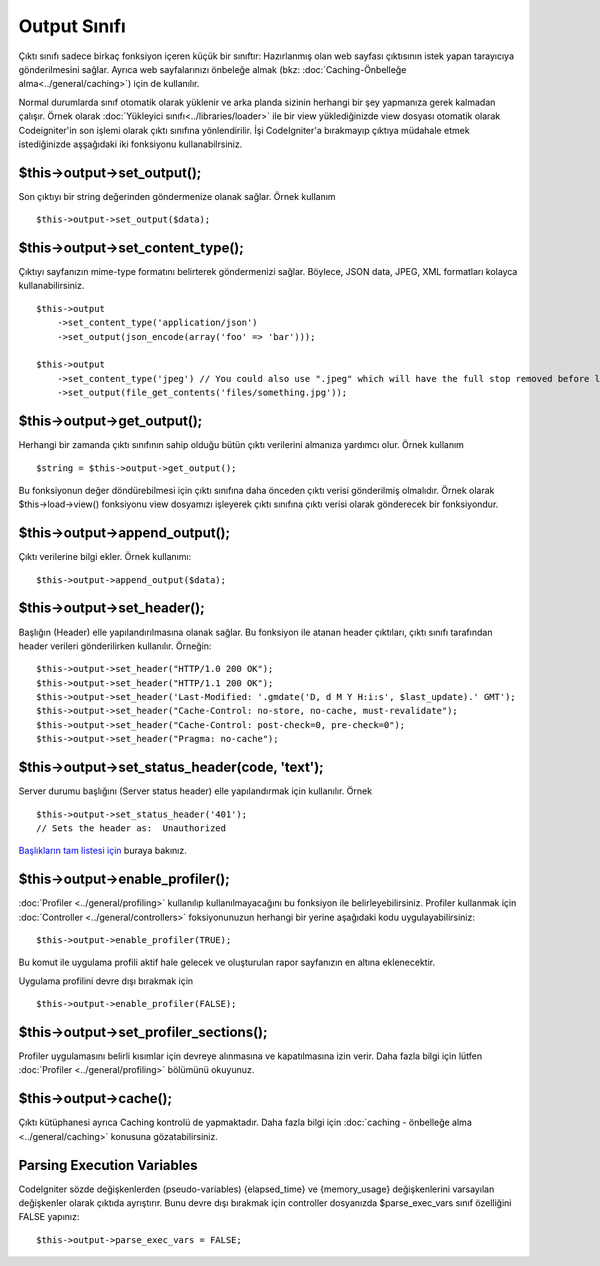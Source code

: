 #############
Output Sınıfı
#############

Çıktı sınıfı sadece birkaç fonksiyon içeren küçük bir sınıftır: Hazırlanmış olan web sayfası çıktısının istek yapan tarayıcıya gönderilmesini sağlar. Ayrıca web sayfalarınızı önbeleğe almak (bkz: :doc:`Caching-Önbelleğe alma<../general/caching>`) için de kullanılır.

.. not:: Bu sınıf sistem tarafından otomatik yüklendiği için ayrıca elle yüklemenize gerek yoktur.

Normal durumlarda sınıf otomatik olarak yüklenir ve arka planda sizinin herhangi bir şey yapmanıza gerek kalmadan çalışır. Örnek olarak :doc:`Yükleyici sınıfı<../libraries/loader>` ile bir view yüklediğinizde view dosyası otomatik olarak Codeigniter'in son işlemi olarak çıktı sınıfına yönlendirilir. İşi CodeIgniter'a bırakmayıp çıktıya müdahale etmek istediğinizde aşşağıdaki iki fonksiyonu kullanabilrsiniz.

$this->output->set_output();
=============================

Son çıktıyı bir string değerinden göndermenize olanak sağlar. Örnek kullanım ::

	$this->output->set_output($data);

.. Önemli:: Eğer çıktıyı elle gönderiyorsanız, çıktıyı gönderen kod çağrılan fonksiyonun en sonunda bulunmalıdır. Örnek olarak, eğer control dosyalarınız içerisinde bir sayfa yaratılıyorsa çıktıyı gönderen kod bu fonksiyonun en sonunda bulunmalıdır.

$this->output->set_content_type();
====================================

Çıktıyı sayfanızın mime-type formatını belirterek göndermenizi sağlar. Böylece, JSON data, JPEG, XML formatları kolayca kullanabilirsiniz.

::

	$this->output
	    ->set_content_type('application/json')
	    ->set_output(json_encode(array('foo' => 'bar')));

	$this->output
	    ->set_content_type('jpeg') // You could also use ".jpeg" which will have the full stop removed before looking in config/mimes.php
	    ->set_output(file_get_contents('files/something.jpg'));

.. Önemli:: Tipi belli olmayan sayfalar için config/mimes.php dosyasında tanımlı olmadığından emin olun.

$this->output->get_output();
=============================

Herhangi bir zamanda çıktı sınıfının sahip olduğu bütün çıktı verilerini almanıza yardımcı olur. Örnek kullanım ::

	$string = $this->output->get_output();

Bu fonksiyonun değer döndürebilmesi için çıktı sınıfına daha önceden çıktı verisi gönderilmiş olmalıdır. Örnek olarak $this->load->view() fonksiyonu view dosyamızı işleyerek çıktı sınıfına çıktı verisi olarak gönderecek bir fonksiyondur.

$this->output->append_output();
================================

Çıktı verilerine bilgi ekler. Örnek kullanımı::

	$this->output->append_output($data);

$this->output->set_header();
=============================

Başlığın (Header) elle yapılandırılmasına olanak sağlar. Bu fonksiyon ile atanan header çıktıları, çıktı sınıfı tarafından header verileri gönderilirken kullanılır. Örneğin::

	$this->output->set_header("HTTP/1.0 200 OK");
	$this->output->set_header("HTTP/1.1 200 OK");
	$this->output->set_header('Last-Modified: '.gmdate('D, d M Y H:i:s', $last_update).' GMT');
	$this->output->set_header("Cache-Control: no-store, no-cache, must-revalidate");
	$this->output->set_header("Cache-Control: post-check=0, pre-check=0");
	$this->output->set_header("Pragma: no-cache");

$this->output->set_status_header(code, 'text');
=================================================

Server durumu başlığını (Server status header) elle yapılandırmak için kullanılır. Örnek ::

	$this->output->set_status_header('401');
	// Sets the header as:  Unauthorized

`Başlıkların tam listesi için <http://www.w3.org/Protocols/rfc2616/rfc2616-sec10.html>`_ buraya bakınız.

$this->output->enable_profiler();
==================================

:doc:`Profiler  <../general/profiling>` kullanılıp kullanılmayacağını bu fonksiyon ile belirleyebilirsiniz. Profiler kullanmak için :doc:`Controller <../general/controllers>` foksiyonunuzun herhangi bir yerine aşağıdaki kodu uygulayabilirsiniz::

	$this->output->enable_profiler(TRUE);

Bu komut ile uygulama profili aktif hale gelecek ve oluşturulan rapor sayfanızın en altına eklenecektir.

Uygulama profilini devre dışı bırakmak için ::

	$this->output->enable_profiler(FALSE);

$this->output->set_profiler_sections();
=========================================

Profiler uygulamasını belirli kısımlar için devreye alınmasına ve kapatılmasına izin verir. Daha fazla bilgi için lütfen  :doc:`Profiler <../general/profiling>` bölümünü okuyunuz.

$this->output->cache();
=======================

Çıktı kütüphanesi ayrıca Caching kontrolü de yapmaktadır. Daha fazla bilgi için :doc:`caching - önbelleğe alma <../general/caching>` konusuna gözatabilirsiniz.

Parsing Execution Variables
===========================

CodeIgniter sözde değişkenlerden (pseudo-variables) {elapsed_time} ve {memory_usage} değişkenlerini varsayılan değişkenler olarak çıktıda ayrıştırır. Bunu devre dışı bırakmak için controller dosyanızda $parse_exec_vars sınıf özelliğini FALSE yapınız::

	$this->output->parse_exec_vars = FALSE;

